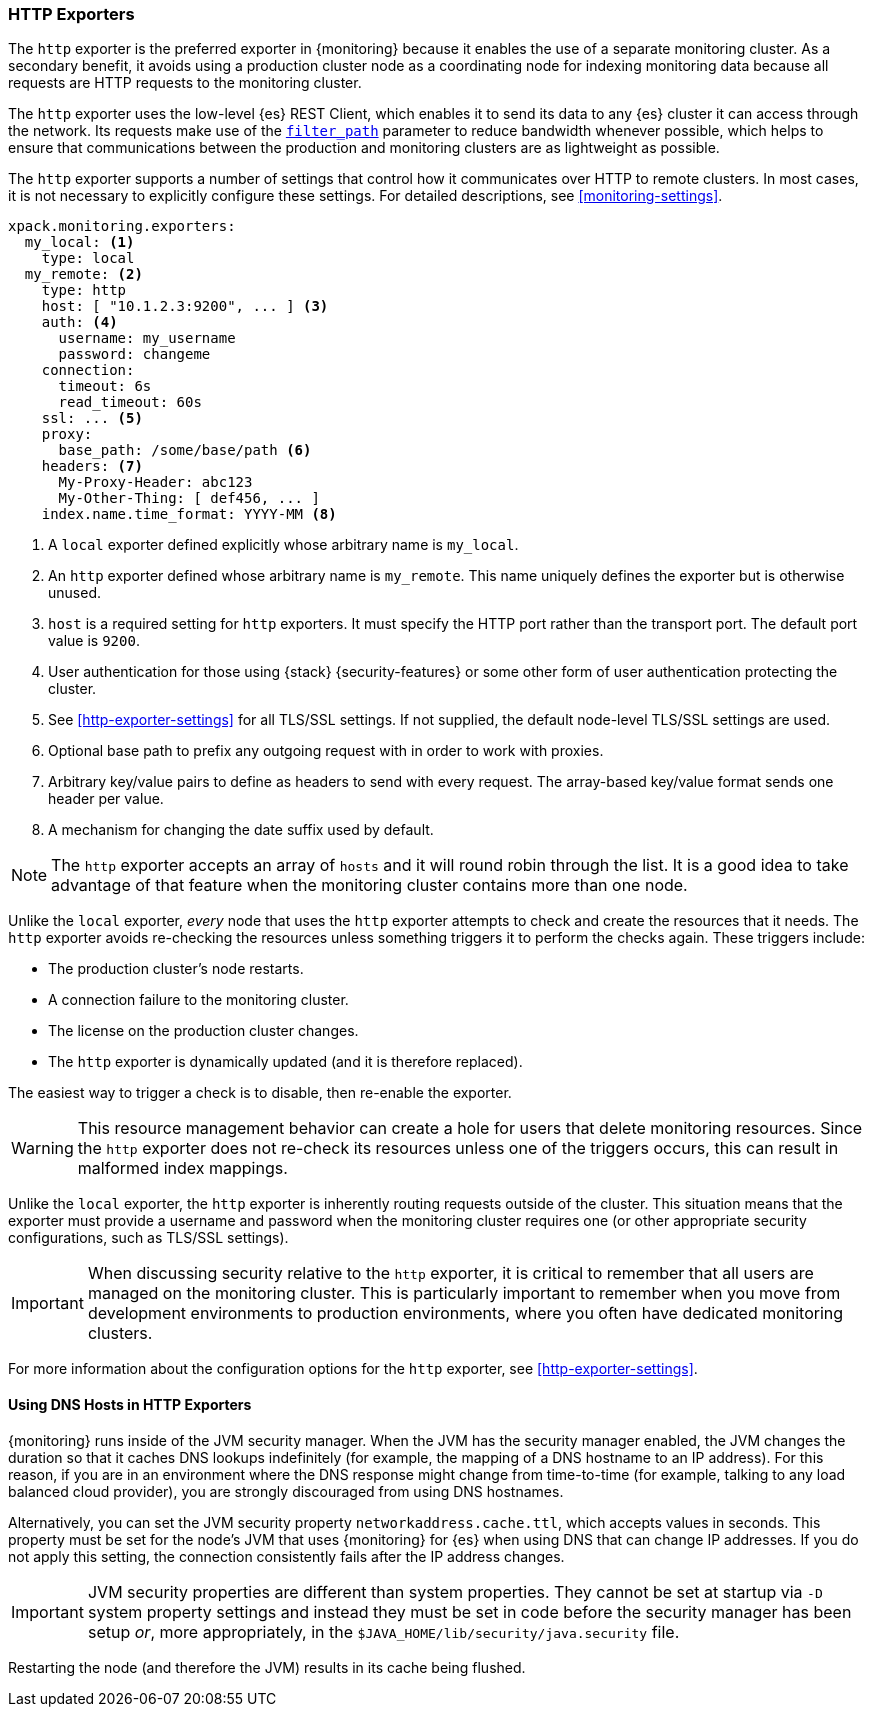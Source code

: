 [role="xpack"]
[testenv="basic"]
[[http-exporter]]
=== HTTP Exporters

The `http` exporter is the preferred exporter in {monitoring} because it enables 
the use of a separate monitoring cluster. As a secondary benefit, it avoids 
using a production cluster node as a coordinating node for indexing monitoring 
data because all requests are HTTP requests to the monitoring cluster.

The `http` exporter uses the low-level {es} REST Client, which enables it to 
send its data to any {es} cluster it can access through the network. Its requests 
make use of the <<common-options-response-filtering,`filter_path`>> parameter to 
reduce bandwidth whenever possible, which helps to ensure that communications 
between the production and monitoring clusters are as lightweight as possible. 

The `http` exporter supports a number of settings that control how it
communicates over HTTP to remote clusters. In most cases, it is not
necessary to explicitly configure these settings. For detailed
descriptions, see <<monitoring-settings>>.

[source,yaml]
----------------------------------
xpack.monitoring.exporters:
  my_local: <1>
    type: local
  my_remote: <2>
    type: http
    host: [ "10.1.2.3:9200", ... ] <3>
    auth: <4>
      username: my_username
      password: changeme
    connection:
      timeout: 6s
      read_timeout: 60s
    ssl: ... <5>
    proxy:
      base_path: /some/base/path <6>
    headers: <7>
      My-Proxy-Header: abc123
      My-Other-Thing: [ def456, ... ]
    index.name.time_format: YYYY-MM <8>

----------------------------------
<1> A `local` exporter defined explicitly whose arbitrary name is `my_local`.
<2> An `http` exporter defined whose arbitrary name is `my_remote`. This name 
uniquely defines the exporter but is otherwise unused. 
<3> `host` is a required setting for `http` exporters. It must specify the HTTP 
port rather than the transport port. The default port value is `9200`. 
<4> User authentication for those using {stack} {security-features} or some other
    form of user authentication protecting the cluster.
<5> See <<http-exporter-settings>> for all TLS/SSL settings. If not supplied, 
the default node-level TLS/SSL settings are used.
<6> Optional base path to prefix any outgoing request with in order to
    work with proxies.
<7> Arbitrary key/value pairs to define as headers to send with every request.
    The array-based key/value format sends one header per value.
<8> A mechanism for changing the date suffix used by default.

NOTE: The `http` exporter accepts an array of `hosts` and it will round robin 
through the list. It is a good idea to take advantage of that feature when the 
monitoring cluster contains more than one node.

Unlike the `local` exporter, _every_ node that uses the `http` exporter attempts
to check and create the resources that it needs. The `http` exporter avoids 
re-checking the resources unless something triggers it to perform the checks 
again. These triggers include:

* The production cluster's node restarts.
* A connection failure to the monitoring cluster.
* The license on the production cluster changes.
* The `http` exporter is dynamically updated (and it is therefore replaced).

The easiest way to trigger a check is to disable, then re-enable the exporter.

WARNING: This resource management behavior can create a hole for users that 
delete monitoring resources. Since the `http` exporter does not re-check its 
resources unless one of the triggers occurs, this can result in malformed index 
mappings.

Unlike the `local` exporter, the `http` exporter is inherently routing requests
outside of the cluster. This situation means that the exporter must provide a 
username and password when the monitoring cluster requires one (or other 
appropriate security configurations, such as TLS/SSL settings).

IMPORTANT: When discussing security relative to the `http` exporter, it is
critical to remember that all users are managed on the monitoring cluster. This 
is particularly important to remember when you move from development 
environments to production environments, where you often have dedicated 
monitoring clusters.

For more information about the configuration options for the `http` exporter, 
see <<http-exporter-settings>>.

[float]
[[http-exporter-dns]]
==== Using DNS Hosts in HTTP Exporters

{monitoring} runs inside of the JVM security manager. When the JVM has the
security manager enabled, the JVM changes the duration so that it caches DNS
lookups indefinitely (for example, the mapping of a DNS hostname to an IP 
address). For this reason, if you are in an environment where the DNS response 
might change from time-to-time (for example, talking to any load balanced cloud 
provider), you are strongly discouraged from using DNS hostnames. 

Alternatively, you can set the JVM security property `networkaddress.cache.ttl`, 
which accepts values in seconds. This property must be set for the node's JVM that 
uses {monitoring} for {es} when using DNS that can change IP addresses. If you 
do not apply this setting, the connection consistently fails after the IP 
address changes.

IMPORTANT: JVM security properties are different than system properties. They
cannot be set at startup via `-D` system property settings and instead they must 
be set in code before the security manager has been setup _or_, more 
appropriately, in the `$JAVA_HOME/lib/security/java.security` file.

Restarting the node (and therefore the JVM) results in its cache being flushed.

